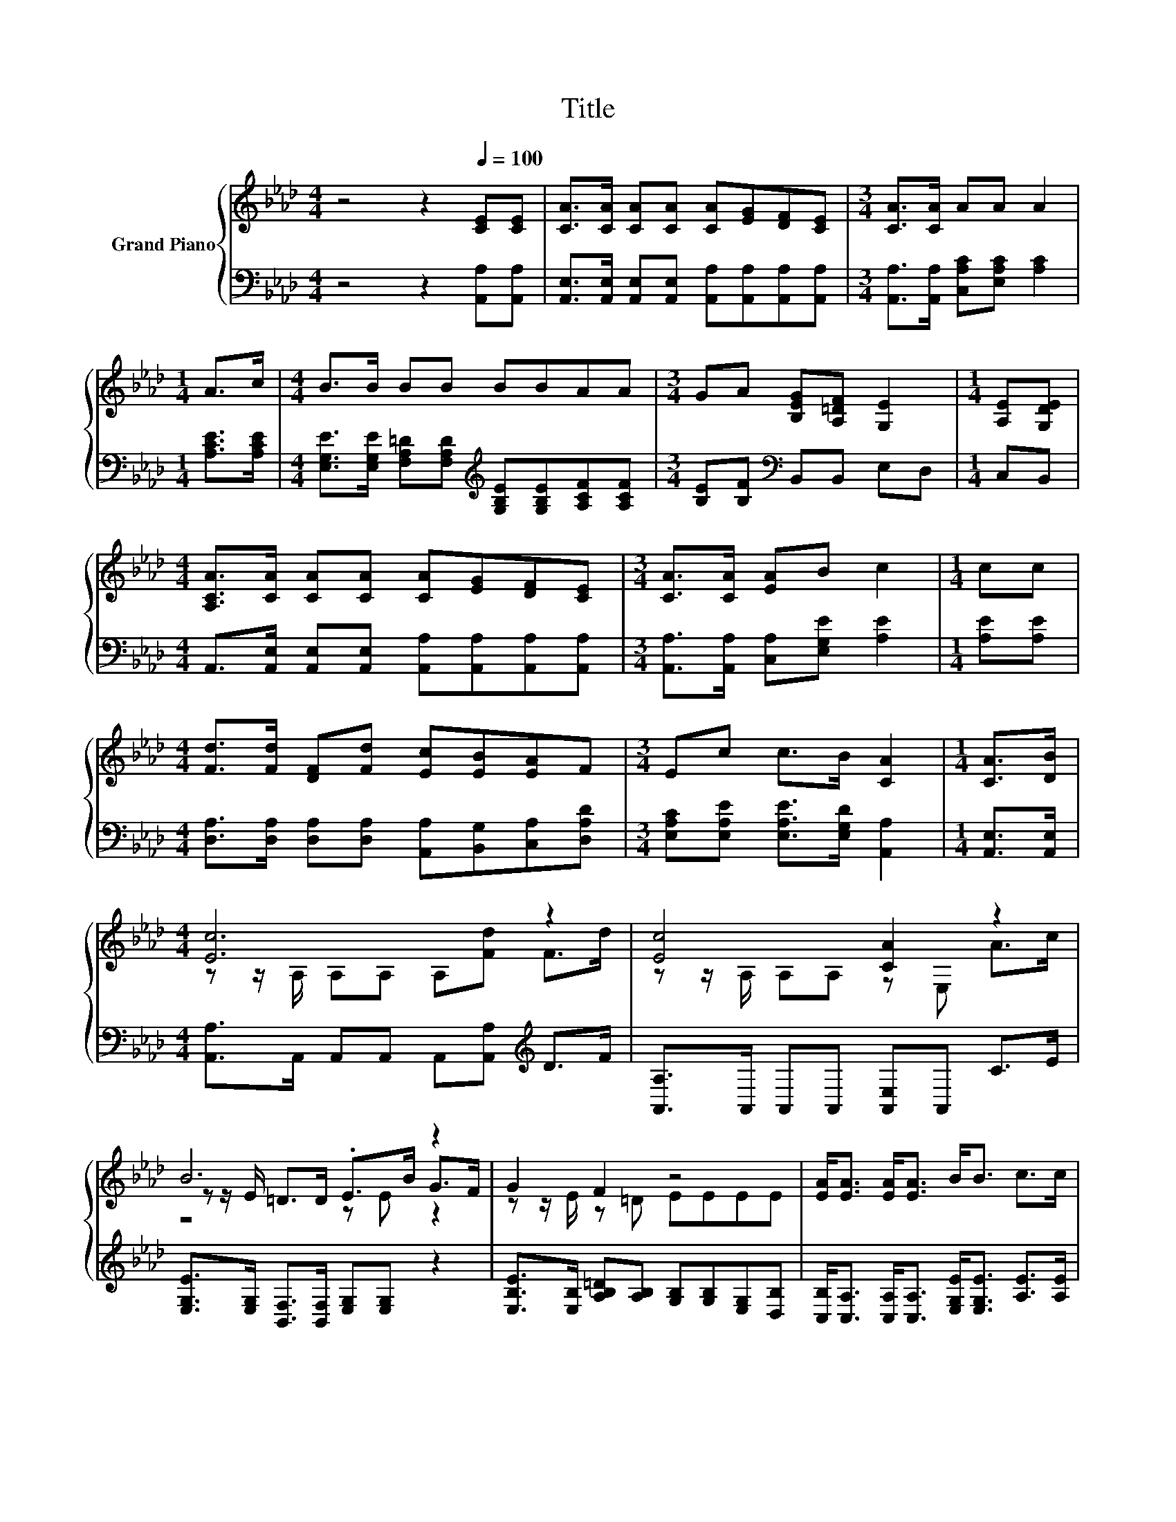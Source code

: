 X:1
T:Title
%%score { ( 1 3 4 ) | ( 2 5 ) }
L:1/8
M:4/4
K:Ab
V:1 treble nm="Grand Piano"
V:3 treble 
V:4 treble 
V:2 bass 
V:5 bass 
V:1
 z4 z2[Q:1/4=100] [CE][CE] | [CA]>[CA] [CA][CA] [CA][EG][DF][CE] |[M:3/4] [CA]>[CA] AA A2 | %3
[M:1/4] A>c |[M:4/4] B>B BB BBAA |[M:3/4] GA [B,EG][A,=DF] [G,E]2 |[M:1/4] [A,E][G,DE] | %7
[M:4/4] [A,CA]>[CA] [CA][CA] [CA][EG][DF][CE] |[M:3/4] [CA]>[CA] [EA]B c2 |[M:1/4] cc | %10
[M:4/4] [Fd]>[Fd] [DF][Fd] [Ec][EB][EA]F |[M:3/4] Ec c>B [CA]2 |[M:1/4] [CA]>[DB] | %13
[M:4/4] [Ec]6 z2 | [Ec]4 [CA]2 z2 | B6 z2 | G2 F2 z4 | [EA]<[EA] [EA]<[EA] B<B c>c | %18
 [Fd]6 [Fd]>[Fd] | [Ec]4 z4 | [CA]6 z2 |] %21
V:2
 z4 z2 [A,,A,][A,,A,] | [A,,E,]>[A,,E,] [A,,E,][A,,E,] [A,,A,][A,,A,][A,,A,][A,,A,] | %2
[M:3/4] [A,,A,]>[A,,A,] [C,A,C][E,A,C] [A,C]2 |[M:1/4] [A,CE]>[A,CE] | %4
[M:4/4] [E,G,E]>[E,G,E] [F,A,=D][F,A,D][K:treble] [G,B,E][G,B,E][A,CF][A,CF] | %5
[M:3/4] [B,E][B,F][K:bass] B,,B,, E,D, |[M:1/4] C,B,, | %7
[M:4/4] A,,>[A,,E,] [A,,E,][A,,E,] [A,,A,][A,,A,][A,,A,][A,,A,] | %8
[M:3/4] [A,,A,]>[A,,A,] [C,A,][E,G,E] [A,E]2 |[M:1/4] [A,E][A,E] | %10
[M:4/4] [D,A,]>[D,A,] [D,A,][D,A,] [A,,A,][B,,G,][C,A,][D,A,D] | %11
[M:3/4] [E,A,C][E,A,E] [E,A,E]>[E,G,D] [A,,A,]2 |[M:1/4] [A,,E,]>[A,,E,] | %13
[M:4/4] [A,,A,]>A,, A,,A,, A,,[A,,A,][K:treble] D>F | [A,,A,]>A,, A,,A,, [A,,E,]A,, C>E | %15
 [E,G,E]>[E,G,] [B,,F,]>[B,,F,] [E,G,][E,G,] z2 | %16
 [E,B,E]>[E,B,] [A,B,=D][A,B,] [G,B,][G,B,][E,G,][D,B,] | %17
 [C,B,]<[C,A,] [C,A,]<[C,A,] [E,G,E]<[E,G,E] [A,E]>[A,E] | [D,A,]6 [D,A,]>[D,A,] | %19
 [E,A,]<E, .E,C [E,G,E][E,G,D] [E,D]>[E,D] | [A,,E,]6 z2 |] %21
V:3
 x8 | x8 |[M:3/4] x6 |[M:1/4] x2 |[M:4/4] x8 |[M:3/4] x6 |[M:1/4] x2 |[M:4/4] x8 |[M:3/4] x6 | %9
[M:1/4] x2 |[M:4/4] x8 |[M:3/4] x6 |[M:1/4] x2 |[M:4/4] z z/ A,/ A,A, A,[Fd] F>d | %14
 z z/ A,/ A,A, z E, A>c | z z/ E/ =D>D .E>B G>F | z z/ E/ z =D EEEE | x8 | x8 | %19
 z/ A,3/2 .A,A cB F>G | x8 |] %21
V:4
 x8 | x8 |[M:3/4] x6 |[M:1/4] x2 |[M:4/4] x8 |[M:3/4] x6 |[M:1/4] x2 |[M:4/4] x8 |[M:3/4] x6 | %9
[M:1/4] x2 |[M:4/4] x8 |[M:3/4] x6 |[M:1/4] x2 |[M:4/4] x8 | x8 | z4 z E z2 | x8 | x8 | x8 | %19
 z2 z/ A,3/2 z4 | x8 |] %21
V:5
 x8 | x8 |[M:3/4] x6 |[M:1/4] x2 |[M:4/4] x4[K:treble] x4 |[M:3/4] x2[K:bass] x4 |[M:1/4] x2 | %7
[M:4/4] x8 |[M:3/4] x6 |[M:1/4] x2 |[M:4/4] x8 |[M:3/4] x6 |[M:1/4] x2 |[M:4/4] x6[K:treble] x2 | %14
 x8 | x8 | x8 | x8 | x8 | z2 z/ E,3/2 z4 | x8 |] %21

